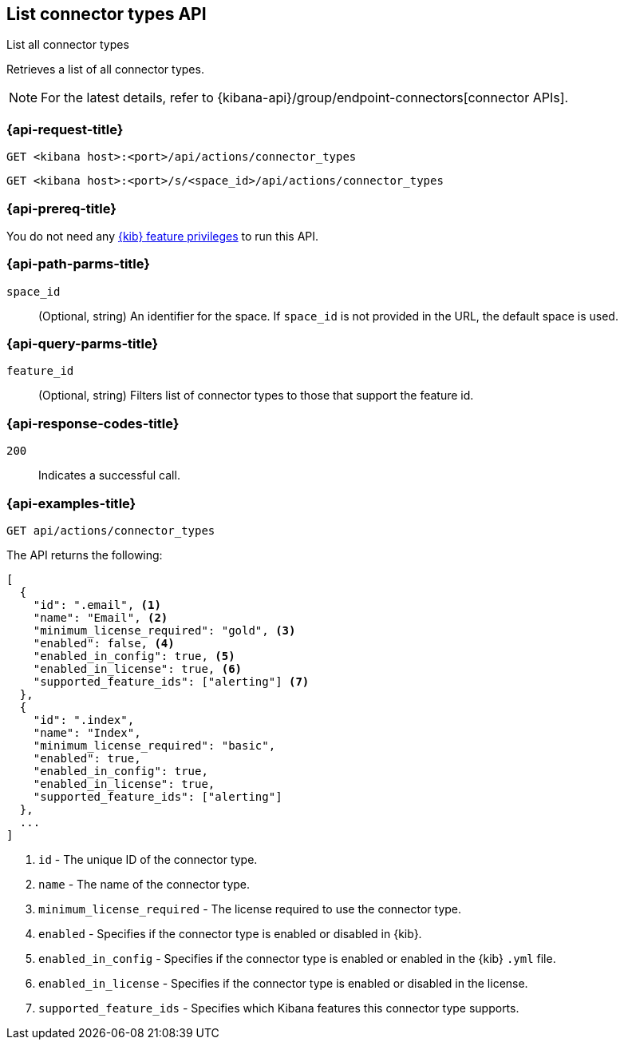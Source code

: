 [[list-connector-types-api]]
== List connector types API
++++
<titleabbrev>List all connector types</titleabbrev>
++++

Retrieves a list of all connector types.

NOTE: For the latest details, refer to {kibana-api}/group/endpoint-connectors[connector APIs].

[[list-connector-types-api-request]]
=== {api-request-title}

`GET <kibana host>:<port>/api/actions/connector_types`

`GET <kibana host>:<port>/s/<space_id>/api/actions/connector_types`


[discrete]
=== {api-prereq-title}

You do not need any <<kibana-feature-privileges,{kib} feature privileges>> to
run this API.

[[list-connector-types-api-path-params]]
=== {api-path-parms-title}

`space_id`::
  (Optional, string) An identifier for the space. If `space_id` is not provided in the URL, the default space is used.

[[list-connector-types-api-query-params]]
=== {api-query-parms-title}

`feature_id`::
(Optional, string) Filters list of connector types to those that support the feature id.

[[list-connector-types-api-codes]]
=== {api-response-codes-title}

`200`::
    Indicates a successful call.

[[list-connector-types-api-example]]
=== {api-examples-title}

[source,sh]
--------------------------------------------------
GET api/actions/connector_types
--------------------------------------------------
// KIBANA

The API returns the following:

[source,sh]
--------------------------------------------------
[
  {
    "id": ".email", <1>
    "name": "Email", <2>
    "minimum_license_required": "gold", <3>
    "enabled": false, <4>
    "enabled_in_config": true, <5>
    "enabled_in_license": true, <6>
    "supported_feature_ids": ["alerting"] <7>
  },
  {
    "id": ".index",
    "name": "Index",
    "minimum_license_required": "basic",
    "enabled": true,
    "enabled_in_config": true,
    "enabled_in_license": true,
    "supported_feature_ids": ["alerting"]
  },
  ...
]
--------------------------------------------------
<1> `id` - The unique ID of the connector type.
<2> `name` - The name of the connector type.
<3> `minimum_license_required` - The license required to use the connector type.
<4> `enabled` - Specifies if the connector type is enabled or disabled in {kib}.
<5> `enabled_in_config` - Specifies if the connector type is enabled or enabled in the {kib} `.yml` file.
<6> `enabled_in_license` - Specifies if the connector type is enabled or disabled in the license.
<7> `supported_feature_ids` - Specifies which Kibana features this connector type supports.